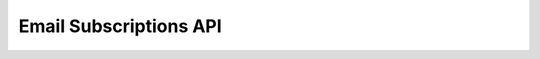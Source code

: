 Email Subscriptions API
=======================

.. contents::
 :local:


.. http:get:: /api/v1/subscriptions

  :synopsis: get subscribed users
  
  **Example response**:
  
  https://sg.smap.com.au/api/v1/subscriptions
  
  .. sourcecode:: http
  
        HTTP/1.1 200 OK
        Vary: Accept
        Content-Type: application/json
	
        [
          {
            "id": 511,
            "email": "tom@x.com",
            "name": "Tom Smith",
            "status": "subscribed",
          },
          {
            "id": 510,
            "email": "sally@x.com",
            "name": "Sally",
            "status": "pending",
          }
        ]
	
  :reqheader Authorization: basic
  :statuscode 200: no error

